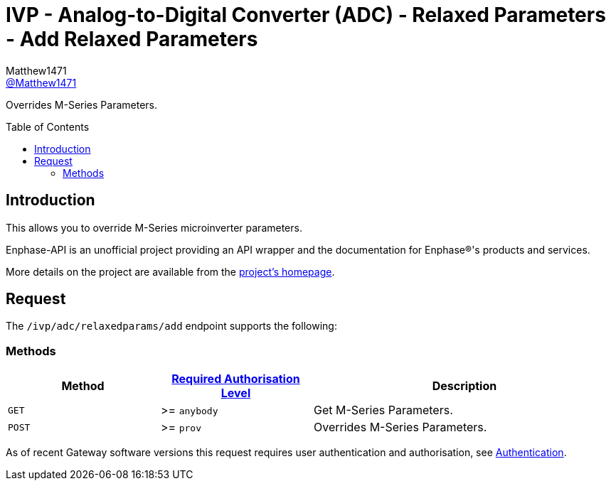 = IVP - Analog-to-Digital Converter (ADC) - Relaxed Parameters - Add Relaxed Parameters
:toc: preamble
Matthew1471 <https://github.com/matthew1471[@Matthew1471]>;

// Document Settings:

// Set the ID Prefix and ID Separators to be consistent with GitHub so links work irrespective of rendering platform. (https://docs.asciidoctor.org/asciidoc/latest/sections/id-prefix-and-separator/)
:idprefix:
:idseparator: -

// Any code blocks will be in JSON by default.
:source-language: json

ifndef::env-github[:icons: font]

// Set the admonitions to have icons (Github Emojis) if rendered on GitHub (https://blog.mrhaki.com/2016/06/awesome-asciidoctor-using-admonition.html).
ifdef::env-github[]
:status:
:caution-caption: :fire:
:important-caption: :exclamation:
:note-caption: :paperclip:
:tip-caption: :bulb:
:warning-caption: :warning:
endif::[]

// Document Variables:
:release-version: 1.0
:url-org: https://github.com/Matthew1471
:url-repo: {url-org}/Enphase-API
:url-contributors: {url-repo}/graphs/contributors

Overrides M-Series Parameters.

== Introduction

This allows you to override M-Series microinverter parameters.

Enphase-API is an unofficial project providing an API wrapper and the documentation for Enphase(R)'s products and services.

More details on the project are available from the xref:../../../../../README.adoc[project's homepage].

== Request

The `/ivp/adc/relaxedparams/add` endpoint supports the following:

=== Methods
[cols="1,1,2", options="header"]
|===
|Method
|xref:../../../Authentication.adoc#roles[Required Authorisation Level]
|Description

|`GET`
|>= `anybody`
|Get M-Series Parameters.

|`POST`
|>= `prov`
|Overrides M-Series Parameters.

|===
As of recent Gateway software versions this request requires user authentication and authorisation, see xref:../../../Authentication.adoc[Authentication].
